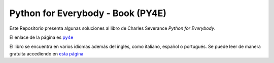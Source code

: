 **************************************
Python for Everybody - Book (**PY4E**)
**************************************

Este Repositorio presenta algunas soluciones al libro de Charles Severance *Python for Everybody*.

El enlace de la página es `py4e <https://www.py4e.com/>`_

El libro se encuentra en varios idiomas además del inglés, como italiano, español o portugués. 
Se puede leer de manera gratuita accediendo en `esta página <https://www.py4e.com/book>`_
